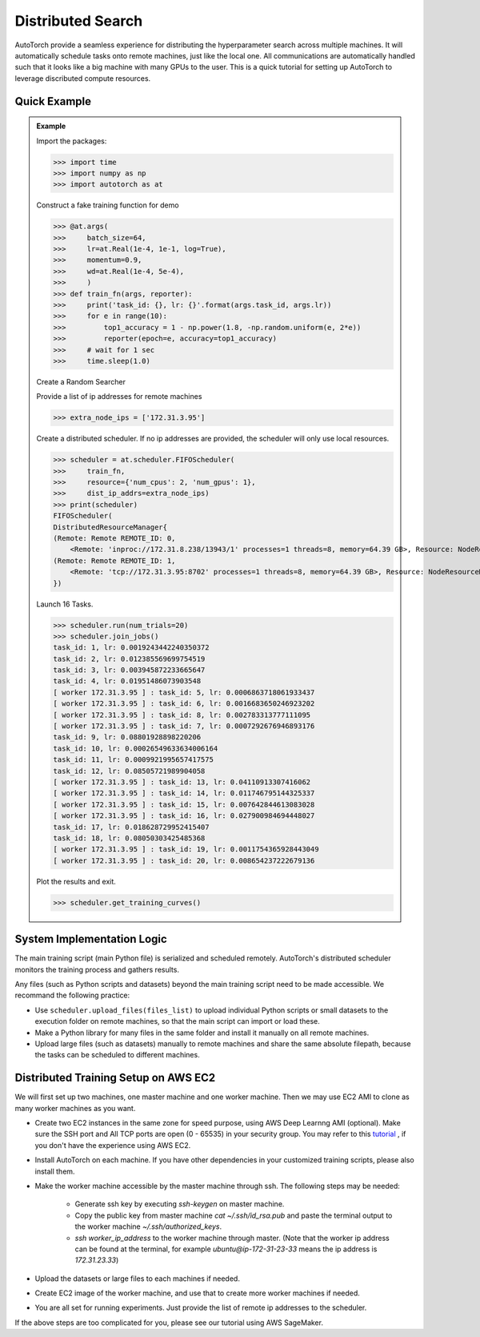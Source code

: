 Distributed Search
==================

AutoTorch provide a seamless experience for distributing the hyperparameter search across multiple machines.  It will automatically schedule tasks onto remote machines, just like the local one. All communications are automatically handled such that it looks like a big machine with many GPUs to the user.  This is a quick tutorial for setting up AutoTorch to leverage discributed compute resources.


Quick Example
-------------

.. admonition:: Example

    Import the packages:

    >>> import time
    >>> import numpy as np
    >>> import autotorch as at

    Construct a fake training function for demo

    >>> @at.args(
    >>>     batch_size=64,
    >>>     lr=at.Real(1e-4, 1e-1, log=True),
    >>>     momentum=0.9,
    >>>     wd=at.Real(1e-4, 5e-4),
    >>>     )
    >>> def train_fn(args, reporter):
    >>>     print('task_id: {}, lr: {}'.format(args.task_id, args.lr))
    >>>     for e in range(10):
    >>>         top1_accuracy = 1 - np.power(1.8, -np.random.uniform(e, 2*e))
    >>>         reporter(epoch=e, accuracy=top1_accuracy)
    >>>     # wait for 1 sec
    >>>     time.sleep(1.0)

    Create a Random Searcher

    Provide a list of ip addresses for remote machines

    >>> extra_node_ips = ['172.31.3.95']

    Create a distributed scheduler. If no ip addresses are provided, the 
    scheduler will only use local resources.

    >>> scheduler = at.scheduler.FIFOScheduler(
    >>>     train_fn,
    >>>     resource={'num_cpus': 2, 'num_gpus': 1},
    >>>     dist_ip_addrs=extra_node_ips)
    >>> print(scheduler)
    FIFOScheduler(
    DistributedResourceManager{
    (Remote: Remote REMOTE_ID: 0, 
    	<Remote: 'inproc://172.31.8.238/13943/1' processes=1 threads=8, memory=64.39 GB>, Resource: NodeResourceManager(8 CPUs, 0 GPUs))
    (Remote: Remote REMOTE_ID: 1, 
    	<Remote: 'tcp://172.31.3.95:8702' processes=1 threads=8, memory=64.39 GB>, Resource: NodeResourceManager(8 CPUs, 0 GPUs))
    })

    Launch 16 Tasks.

    >>> scheduler.run(num_trials=20)
    >>> scheduler.join_jobs()
    task_id: 1, lr: 0.0019243442240350372
    task_id: 2, lr: 0.012385569699754519
    task_id: 3, lr: 0.003945872233665647
    task_id: 4, lr: 0.01951486073903548
    [ worker 172.31.3.95 ] : task_id: 5, lr: 0.0006863718061933437
    [ worker 172.31.3.95 ] : task_id: 6, lr: 0.0016683650246923202
    [ worker 172.31.3.95 ] : task_id: 8, lr: 0.002783313777111095
    [ worker 172.31.3.95 ] : task_id: 7, lr: 0.0007292676946893176
    task_id: 9, lr: 0.08801928898220206
    task_id: 10, lr: 0.00026549633634006164
    task_id: 11, lr: 0.0009921995657417575
    task_id: 12, lr: 0.08505721989904058
    [ worker 172.31.3.95 ] : task_id: 13, lr: 0.04110913307416062
    [ worker 172.31.3.95 ] : task_id: 14, lr: 0.011746795144325337
    [ worker 172.31.3.95 ] : task_id: 15, lr: 0.007642844613083028
    [ worker 172.31.3.95 ] : task_id: 16, lr: 0.027900984694448027
    task_id: 17, lr: 0.018628729952415407
    task_id: 18, lr: 0.08050303425485368
    [ worker 172.31.3.95 ] : task_id: 19, lr: 0.0011754365928443049
    [ worker 172.31.3.95 ] : task_id: 20, lr: 0.008654237222679136

    Plot the results and exit.

    >>> scheduler.get_training_curves()

    .. image:: https://github.com/zhanghang1989/AutoGluonWebdata/blob/master/docs/tutorial/course.distributed.png?raw=true


System Implementation Logic
---------------------------

.. image:: https://raw.githubusercontent.com/zhanghang1989/AutoGluonWebdata/master/doc/api/autogluon_distributed.png


The main training script (main Python file) is serialized and scheduled remotely.
AutoTorch's distributed scheduler monitors the training process and gathers results.

Any files (such as Python scripts and datasets) beyond the main training script need to
be made accessible. We recommand the following practice:

- Use ``scheduler.upload_files(files_list)`` to upload individual Python scripts or small datasets to the execution folder on remote machines, so that the main script can import or load these.

- Make a Python library for many files in the same folder and install it manually on all remote machines.

- Upload large files (such as datasets) manually to remote machines and share the same absolute filepath, because the tasks can be scheduled to different machines.


Distributed Training Setup on AWS EC2
-------------------------------------

We will first set up two machines, one master machine and one worker machine.
Then we may use EC2 AMI to clone as many worker machines as you want.

- Create two EC2 instances in the same zone for speed purpose, using AWS Deep Learnng AMI (optional). Make sure the SSH port and All TCP ports are open (0 - 65535) in your security group. You may refer to this `tutorial <http://cs231n.github.io/aws-tutorial/>`_ , if you don't have the experience using AWS EC2.

- Install AutoTorch on each machine. If you have other dependencies in your customized training scripts, please also install them.

- Make the worker machine accessible by the master machine through ssh. The following steps may be needed:
 
    - Generate ssh key by executing `ssh-keygen` on master machine.

    - Copy the public key from master machine `cat ~/.ssh/id_rsa.pub` and paste the terminal output to the worker machine `~/.ssh/authorized_keys`.

    - `ssh worker_ip_address` to the worker machine through master. (Note that the worker ip address can be found at the terminal, for example `ubuntu@ip-172-31-23-33` means the ip address is `172.31.23.33`)

- Upload the datasets or large files to each machines if needed.

- Create EC2 image of the worker machine, and use that to create more worker machines if needed.

- You are all set for running experiments. Just provide the list of remote ip addresses to the scheduler.


If the above steps are too complicated for you, please see our tutorial using AWS SageMaker.
